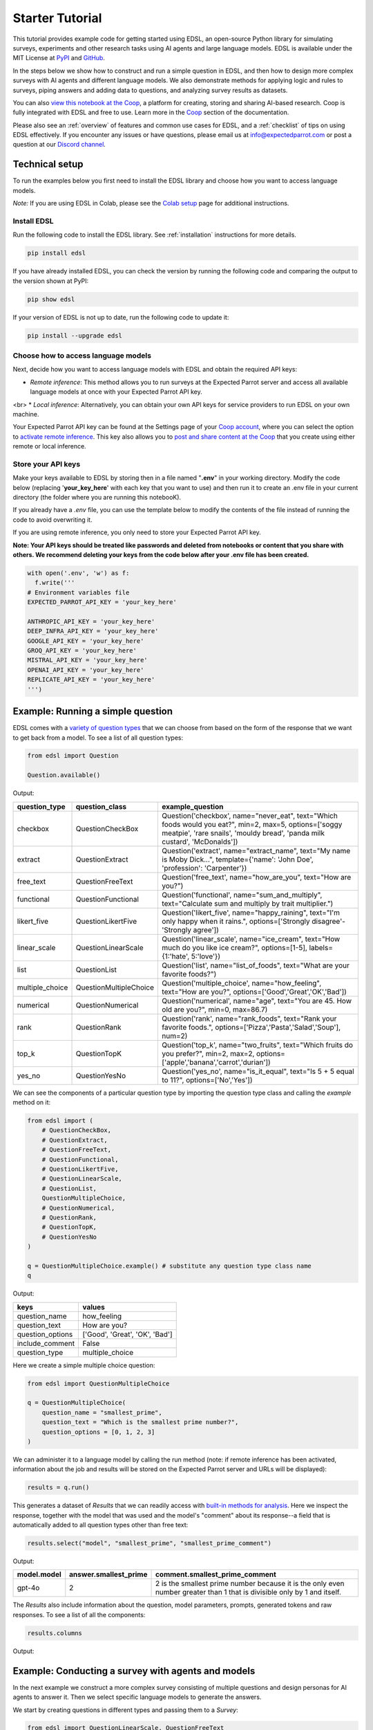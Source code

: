 .. _starter_tutorial:

Starter Tutorial
================

This tutorial provides example code for getting started using EDSL, an open-source Python library for simulating surveys, experiments and other research tasks using AI agents and large language models.
EDSL is available under the MIT License at `PyPI <https://pypi.org/project/edsl/>`_ and `GitHub <https://github.com/expectedparrot/edsl>`_.

In the steps below we show how to construct and run a simple question in EDSL, and then how to design more complex surveys with AI agents and different language models.
We also demonstrate methods for applying logic and rules to surveys, piping answers and adding data to questions, and analyzing survey results as datasets.

You can also `view this notebook at the Coop <https://www.expectedparrot.com/content/26d569e1-8356-45b7-9786-471dda1710ce>`_, a platform for creating, storing and sharing AI-based research.
Coop is fully integrated with EDSL and free to use.
Learn more in the `Coop <https://docs.expectedparrot.com/en/latest/coop.html>`_ section of the documentation.

Please also see an :ref:`overview` of features and common use cases for EDSL, and a :ref:`checklist` of tips on using EDSL effectively.
If you encounter any issues or have questions, please email us at info@expectedparrot.com or post a question at our `Discord channel <https://discord.com/invite/mxAYkjfy9m>`_.


Technical setup
---------------

To run the examples below you first need to install the EDSL library and choose how you want to access language models.

*Note:* If you are using EDSL in Colab, please see the `Colab setup <https://docs.expectedparrot.com/en/latest/colab_setup.html>`_ page for additional instructions.


Install EDSL
^^^^^^^^^^^^

Run the following code to install the EDSL library. See :ref:`installation` instructions for more details.

.. code-block:: python

  pip install edsl


If you have already installed EDSL, you can check the version by running the following code and comparing the output to the version shown at PyPI:

.. code-block:: python

  pip show edsl 


If your version of EDSL is not up to date, run the following code to update it:

.. code-block:: python

  pip install --upgrade edsl


Choose how to access language models
^^^^^^^^^^^^^^^^^^^^^^^^^^^^^^^^^^^^

Next, decide how you want to access language models with EDSL and obtain the required API keys:

* *Remote inference*: This method allows you to run surveys at the Expected Parrot server and access all available language models at once with your Expected Parrot API key.
<br>
* *Local inference*: Alternatively, you can obtain your own API keys for service providers to run EDSL on your own machine.

Your Expected Parrot API key can be found at the Settings page of your `Coop account <https://www.expectedparrot.com/login>`_, where you can select the option to `activate remote inference <https://docs.expectedparrot.com/en/latest/remote_inference.html>`_. 
This key also allows you to `post and share content at the Coop <https://www.expectedparrot.com/content/explore>`_ that you create using either remote or local inference.


Store your API keys
^^^^^^^^^^^^^^^^^^^

Make your keys available to EDSL by storing then in a file named "**.env**" in your working directory. Modify the code below (replacing '**your_key_here**' with each key that you want to use) and then run it to create an .env file in your current directory (the folder where you are running this notebooK). 

If you already have a *.env* file, you can use the template below to modify the contents of the file instead of running the code to avoid overwriting it.

If you are using remote inference, you only need to store your Expected Parrot API key.

**Note: Your API keys should be treated like passwords and deleted from notebooks or content that you share with others. We recommend deleting your keys from the code below after your .env file has been created.**

.. code-block:: python 

  with open('.env', 'w') as f:
    f.write('''
  # Environment variables file
  EXPECTED_PARROT_API_KEY = 'your_key_here'

  ANTHROPIC_API_KEY = 'your_key_here'
  DEEP_INFRA_API_KEY = 'your_key_here'
  GOOGLE_API_KEY = 'your_key_here'
  GROQ_API_KEY = 'your_key_here'
  MISTRAL_API_KEY = 'your_key_here'
  OPENAI_API_KEY = 'your_key_here'
  REPLICATE_API_KEY = 'your_key_here'
  ''')


Example: Running a simple question
----------------------------------

EDSL comes with a `variety of question types <https://docs.expectedparrot.com/en/latest/questions.html>`_ that we can choose from based on the form of the response that we want to get back from a model.
To see a list of all question types:

.. code-block:: python

  from edsl import Question

  Question.available()


Output:

.. list-table::
  :header-rows: 1

  * - question_type
    - question_class
    - example_question
  * - checkbox
    - QuestionCheckBox
    - Question('checkbox', name="never_eat", text="Which foods would you eat?", min=2, max=5, options=['soggy meatpie', 'rare snails', 'mouldy bread', 'panda milk custard', 'McDonalds'])
  * - extract 
    - QuestionExtract
    - Question('extract', name="extract_name", text="My name is Moby Dick...", template={'name': 'John Doe', 'profession': 'Carpenter'})
  * - free_text
    - QuestionFreeText  
    - Question('free_text', name="how_are_you", text="How are you?")
  * - functional
    - QuestionFunctional
    - Question('functional', name="sum_and_multiply", text="Calculate sum and multiply by trait multiplier.")
  * - likert_five
    - QuestionLikertFive
    - Question('likert_five', name="happy_raining", text="I'm only happy when it rains.", options=['Strongly disagree'-'Strongly agree'])
  * - linear_scale
    - QuestionLinearScale
    - Question('linear_scale', name="ice_cream", text="How much do you like ice cream?", options=[1-5], labels={1:'hate', 5:'love'})
  * - list
    - QuestionList
    - Question('list', name="list_of_foods", text="What are your favorite foods?")
  * - multiple_choice
    - QuestionMultipleChoice
    - Question('multiple_choice', name="how_feeling", text="How are you?", options=['Good','Great','OK','Bad'])
  * - numerical
    - QuestionNumerical
    - Question('numerical', name="age", text="You are 45. How old are you?", min=0, max=86.7)
  * - rank
    - QuestionRank
    - Question('rank', name="rank_foods", text="Rank your favorite foods.", options=['Pizza','Pasta','Salad','Soup'], num=2)
  * - top_k
    - QuestionTopK
    - Question('top_k', name="two_fruits", text="Which fruits do you prefer?", min=2, max=2, options=['apple','banana','carrot','durian'])
  * - yes_no
    - QuestionYesNo
    - Question('yes_no', name="is_it_equal", text="Is 5 + 5 equal to 11?", options=['No','Yes'])
 

We can see the components of a particular question type by importing the question type class and calling the `example` method on it:

.. code-block:: python

  from edsl import (
      # QuestionCheckBox,
      # QuestionExtract,
      # QuestionFreeText,
      # QuestionFunctional,
      # QuestionLikertFive,
      # QuestionLinearScale,
      # QuestionList,
      QuestionMultipleChoice,
      # QuestionNumerical,
      # QuestionRank,
      # QuestionTopK,
      # QuestionYesNo
  )

  q = QuestionMultipleChoice.example() # substitute any question type class name
  q


Output:

.. list-table::
  :header-rows: 1

  * - keys
    - values
  * - question_name
    - how_feeling
  * - question_text
    - How are you?
  * - question_options
    - ['Good', 'Great', 'OK', 'Bad']
  * - include_comment
    - False
  * - question_type
    - multiple_choice


Here we create a simple multiple choice question:

.. code-block:: python

  from edsl import QuestionMultipleChoice

  q = QuestionMultipleChoice(
      question_name = "smallest_prime",
      question_text = "Which is the smallest prime number?",
      question_options = [0, 1, 2, 3]
  )


We can administer it to a language model by calling the run method (note: if remote inference has been activated, information about the job and results will be stored on the Expected Parrot server and URLs will be displayed):

.. code-block:: python

  results = q.run()


This generates a dataset of `Results` that we can readily access with `built-in methods for analysis <https://docs.expectedparrot.com/en/latest/results.html>`_. 
Here we inspect the response, together with the model that was used and the model's "comment" about its response--a field that is automatically added to all question types other than free text:

.. code-block:: python

  results.select("model", "smallest_prime", "smallest_prime_comment")


Output:

.. list-table::
  :header-rows: 1

  * - model.model
    - answer.smallest_prime
    - comment.smallest_prime_comment
  * - gpt-4o
    - 2
    - 2 is the smallest prime number because it is the only even number greater than 1 that is divisible only by 1 and itself.


The `Results` also include information about the question, model parameters, prompts, generated tokens and raw responses. 
To see a list of all the components:

.. code-block:: python

    results.columns


Output:

.. list-table::
  :header-rows: 1 

  * - 
    - 'agent.agent_instruction',
    - 'agent.agent_name',
    - 'answer.smallest_prime',
    - 'comment.smallest_prime_comment',
    - 'generated_tokens.smallest_prime_generated_tokens',
    - 'iteration.iteration',
    - 'model.frequency_penalty',
    - 'model.logprobs',
    - 'model.max_tokens',
    - 'model.model',
    - 'model.presence_penalty',
    - 'model.temperature',
    - 'model.top_logprobs',
    - 'model.top_p',
    - 'prompt.smallest_prime_system_prompt',
    - 'prompt.smallest_prime_user_prompt',
    - 'question_options.smallest_prime_question_options',
    - 'question_text.smallest_prime_question_text',
    - 'question_type.smallest_prime_question_type',
    - 'raw_model_response.smallest_prime_cost',
    - 'raw_model_response.smallest_prime_one_usd_buys',
    - 'raw_model_response.smallest_prime_raw_model_response']


Example: Conducting a survey with agents and models
---------------------------------------------------

In the next example we construct a more complex survey consisting of multiple questions and design personas for AI agents to answer it.
Then we select specific language models to generate the answers.

We start by creating questions in different types and passing them to a `Survey`:

.. code-block:: python 

    from edsl import QuestionLinearScale, QuestionFreeText

    q_enjoy = QuestionLinearScale(
        question_name = "enjoy",
        question_text = "On a scale from 1 to 5, how much do you enjoy reading?",
        question_options = [1, 2, 3, 4, 5],
        option_labels = {1:"Not at all", 5:"Very much"}
    )

    q_favorite_place = QuestionFreeText(
        question_name = "favorite_place",
        question_text = "Describe your favorite place for reading."
    )


We construct a `Survey` by passing a list of questions:

.. code-block:: python

    from edsl import Survey

    survey = Survey(questions = [q_enjoy, q_favorite_place])


Agents
^^^^^^

An important feature of EDSL is the ability to create AI agents to answer questions.
This is done by passing dictionaries of relevant "traits" to `Agent` objects that are used by language models to generate responses.
Learn more about `designing agents <https://docs.expectedparrot.com/en/latest/agents.html>`_.

Here we construct several simple agent personas to use with our survey:

.. code-block:: python 

  from edsl import AgentList, Agent

  agents = AgentList(
      Agent(traits = {"persona":p}) for p in ["artist", "mechanic", "sailor"]
  )


Language models 
^^^^^^^^^^^^^^^

EDSL works with many popular large language models that we can select to use with a survey.
This makes it easy to compare responses among models in the results that are generated.

To see a current list of available models:

.. code-block:: python 

  from edsl import Model

  # Model.available() # uncomment this code and run it to see the list of available models


To check the default model that will be used if no models are specified for a survey (e.g., as in the first example above):

.. code-block:: python

  Model()


Output (may be different if the default model has changed):

.. list-table::
  :header-rows: 1

  * - keys
    - values
  * - model
    - gpt-4o
  * - temperature
    - 0.5
  * - max_tokens
    - 1000
  * - top_p
    - 1
  * - frequency_penalty
    - 0
  * - presence_penalty
    - 0
  * - logprobs
    - False
  * - top_logprobs
    - 3


Here we select some models to use with our survey:

.. code-block:: python 

  from edsl import ModelList, Model

  models = ModelList(
      Model(m) for m in ["gpt-4o", "gemini-pro"]
      )


Running a survey
^^^^^^^^^^^^^^^^

We add agents and models to a survey using the `by` method.
Then we administer a survey the same way that we do an individual question, by calling the `run` method on it:

.. code-block:: python

  results = survey.by(agents).by(models).run()

  (
      results
      .sort_by("persona", "model")
      .select("model", "persona", "enjoy", "favorite_place")
  )

Example output:

.. list-table::
  :header-rows: 1

  * - model.model
    - agent.persona
    - answer.enjoy
    - answer.favorite_place
  * - gemini-pro
    - artist
    - 5
    - Nestled amidst the verdant embrace of a sprawling park, my favorite reading sanctuary unfolds as a secluded haven where tranquility reigns supreme. Beneath the towering canopy of ancient oak trees, a quaint bench beckons, its weathered surface inviting me to sink into its embrace. As I settle in, the gentle rustling of leaves overhead creates a soothing symphony that calms my mind and prepares me for the literary journey ahead. The air is fragrant with the sweet scent of blooming wildflowers, carried by a soft breeze that whispers secrets through the trees. The vibrant hues of nature paint the canvas around me, inspiring a sense of wonder and connection to the world. As I open the pages of my chosen book, the outside world fades into oblivion. The words dance before my eyes, inviting me into realms unknown. The characters become my companions, their stories unfolding before me like a captivating tapestry. Time seems to stand still in this idyllic setting. The worries of the day dissolve as I immerse myself in the written word. The worries of the day dissolve as I immerse myself in the written word. The worries of the day dissolve as I immerse myself in the written word. As the sun begins its descent, casting long shadows across the park, I close my book and savor the lingering glow of the day. The world around me has transformed into a magical realm, where the boundaries between reality and imagination blur.
  * - gpt-4o
    - artist
    - 4
    - My favorite place for reading is a cozy nook by a large window in my art studio. The natural light that streams in during the day is perfect for both reading and painting. I have a comfortable armchair draped with a colorful throw, and a small wooden side table where I keep a steaming cup of herbal tea. The walls are adorned with my paintings, which add a touch of inspiration and creativity to the atmosphere. It's a quiet, peaceful space where I can lose myself in a good book or simply gaze out at the changing scenery outside.
  * - gemini-pro
    - mechanic
    - 5
    - In the heart of my cozy abode, where solitude and inspiration intertwine, lies my sanctuary of literary bliss—my reading nook. Bathed in the warm glow of a vintage lamp, it beckons me with its allure, a haven where I can escape into the realms of imagination. The walls are adorned with shelves brimming with an eclectic collection of books, their spines whispering tales of adventure, romance, and wisdom. The air is infused with the faint scent of paper and ink, a symphony that awakens my senses. A plush armchair, upholstered in soft velvet, invites me to sink into its embrace, enveloping me in a cocoon of comfort. A large window frames the verdant garden outside, offering a tranquil view of nature's artistry. As I turn the pages, the rustling of leaves and the chirping of birds create a soothing soundtrack that enhances my reading experience. The gentle breeze carries the sweet fragrance of blooming flowers, mingling with the scent of freshly brewed coffee on my side table. In this tranquil haven, I am free to lose myself in the written word. Time seems to stand still as I journey through distant lands, unravel mysteries, and explore the depths of human emotion. The characters become my companions, their struggles and triumphs mirroring my own.
  * - gpt-4o
    - mechanic
    - 2
    - As a mechanic, my favorite place for reading might not be what you'd expect. I enjoy reading in my garage, surrounded by the hum of engines and the smell of oil. There's something comforting about being in my element, with tools and parts all around me. I usually set up a small corner with a sturdy chair and a good lamp, so I can dive into a book during my breaks. Whether it's a manual on the latest automotive technology or a novel to unwind, the garage is my go-to spot.
  * - gemini-pro
    - sailor
    - 5
    - Amidst the bustling city's cacophony, I seek solace in a sanctuary of tranquility—my favorite reading nook. Nestled in a cozy corner of my apartment, it is an oasis of serenity. The soft glow of a vintage lamp illuminates a comfortable armchair, its plush cushions inviting me to sink into its embrace. A large window frames a vibrant cityscape, providing a backdrop of constant movement and life. Yet, within this cozy haven, I find stillness and escape. The walls are adorned with an eclectic collection of artwork, each piece evoking a different memory or inspiration. A vibrant abstract painting captures the essence of a stormy sea, while a delicate watercolor depicts the serene beauty of a mountain meadow. These visual cues transport me to distant realms, setting the stage for literary adventures. The air is scented with the faint aroma of freshly brewed coffee and the subtle fragrance of old books. The gentle hum of the city outside fades into a distant murmur, creating an atmosphere conducive to deep contemplation and immersion. As I settle into my armchair, I reach for a book. Its pages hold the promise of countless worlds to explore, characters to meet, and lessons to learn. The weight of the book in my hands feels both comforting and exhilarating, a tangible connection to the boundless possibilities within its covers. With each turn of the page, I am transported to different times and places. I witness the rise and fall of empires, the triumphs and tragedies of human lives, and the wonders of the natural world. The words dance before my eyes, painting vivid images in my mind. I become lost in the stories, my own worries and concerns fading away.
  * - gpt-4o
    - sailor
    - 3
    - Ah, my favorite place for reading has to be the deck of a ship, with the vast ocean stretching out endlessly before me. There's something about the gentle rocking of the waves and the salty sea breeze that makes any book come alive. I love settling into a sturdy deck chair, perhaps with a mug of strong coffee or a tot of rum by my side, and losing myself in a tale while the sun sets on the horizon, painting the sky with colors that even the best of stories can't quite capture. The sound of the water lapping against the hull provides a soothing background, making it the perfect spot to dive into a good book.


Example: Adding context to questions
------------------------------------

EDSL provides a variety of ways to add data or content to survey questions. 
These methods include:

* `Piping <https://docs.expectedparrot.com/en/latest/surveys.html#id2>`_ answers to questions into follow-on questions
* `Adding "memory" <https://docs.expectedparrot.com/en/latest/surveys.html#question-memory>`_ of prior questions and answers in a survey when presenting other questions to a model
* `Parameterizing questions with data <https://docs.expectedparrot.com/en/latest/scenarios.html>`_, e.g., content from PDFs, CSVs, docs, images or other sources that you want to add to questions

Piping question answers
^^^^^^^^^^^^^^^^^^^^^^^

Here we demonstrate how to pipe the answer to a question into the text of another question.
This is done by using a placeholder `{{ <question_name>.answer }}` in the text of the follow-on question where the answer to the prior question is to be inserted when the survey is run.
This causes the questions to be administered in the required order (survey questions are administered asynchronously by default).
Learn more about `piping question answers <https://docs.expectedparrot.com/en/latest/surveys.html#id2>`_.

Here we insert the answer to a numerical question into the text of a follow-on yes/no question:

.. code-block:: python 

  from edsl import QuestionNumerical, QuestionYesNo, Survey

  q1 = QuestionNumerical(
      question_name = "random_number",
      question_text = "Pick a random number between 1 and 1,000."
  )

  q2 = QuestionYesNo(
      question_name = "prime",
      question_text = "Is this a prime number: {{ random_number.answer }}"
  )

  survey = Survey([q1, q2])

  results = survey.run()


We can check the `user_prompt` for the `prime` question to verify that that the answer to the `random_number` question was piped into it:

.. code-block:: python

  results.select("random_number", "prime_user_prompt", "prime", "prime_comment")


Example output:

.. list-table::
  :header-rows: 1

  * - answer.random_number
    - prompt.prime_user_prompt
    - answer.prime
    - comment.prime_comment
  * - 487
    - Is this a prime number: 487 No Yes Only 1 option may be selected. Please respond with just your answer. After the answer, you can put a comment explaining your response.
    - No
    - 487 is not a prime number because it can be divided evenly by 1, 487, and also by 19 and 25.


Adding "memory" of questions and answers
^^^^^^^^^^^^^^^^^^^^^^^^^^^^^^^^^^^^^^^^

Here we instead add a "memory" of the first question and answer to the context of the second question.
This is done by calling a memory rule and identifying the question(s) to add.
Instead of just the answer, information about the full question and answer are presented with the follow-on question text, and no placeholder is used.
Learn more about `question memory rules <https://docs.expectedparrot.com/en/latest/surveys.html#survey-rules-logic>`_.

Here we demonstrate the `add_targeted_memory` method (we could also use `set_full_memory_mode` or other memory rules):

.. code-block:: python 

  from edsl import QuestionNumerical, QuestionYesNo, Survey

  q1 = QuestionNumerical(
      question_name = "random_number",
      question_text = "Pick a random number between 1 and 1,000."
  )

  q2 = QuestionYesNo(
      question_name = "prime",
      question_text = "Is the number you picked a prime number?"
  )

  survey = Survey([q1, q2]).add_targeted_memory(q2, q1)

  results = survey.run()


We can again use the `user_prompt` to verify the context that was added to the follow-on question:

.. code-block:: python

  results.select("random_number", "prime_user_prompt", "prime", "prime_comment").table().long()


Example output:

.. list-table::
  :header-rows: 1

  * - row
    - key
    - value
  * - 0
    - answer.random_number
    - 487
  * - 0
    - prompt.prime_user_prompt
    - Is the number you picked a prime number? No Yes Only 1 option may be selected. Please respond with just your answer. After the answer, you can put a comment explaining your response. Before the question you are now answering, you already answered the following question(s): Question: Pick a random number between 1 and 1,000. Answer: 487
  * - 0
    - answer.prime
    - Yes
  * - 0
    - comment.prime_comment
    - 487 is a prime number because it has no divisors other than 1 and itself.


Scenarios
---------

We can also add external data or content to survey questions.
This can be useful when you want to efficiently create and administer multiple versions of questions at once, e.g., for conducting data labeling tasks.
This is done by creating `Scenario` dictionaries for the data or content to be used with a survey, where the keys match `{{ placeholder }}` names used in question texts (or question options) and the values are the content to be added.
Scenarios can also be used to `add metadata to survey results <https://docs.expectedparrot.com/en/latest/notebooks/adding_metadata.html>`_, e.g., data sources or other information that you may want to include in the results for reference but not necessarily include in question texts.

In the next example we revise the prior survey questions about reading to take a parameter for other activities that we may want to add to the questions, and create simple scenarios for some activities.
EDSL provides methods for automatically generating scenarios from a variety of data sources, including PDFs, CSVs, docs, images, tables and dicts. 
We use the `from_list` method to convert a list of activities into scenarios.

Then we demonstrate how to use scenarios to create multiple versions of our questions either (i) when constructing a survey or (ii) when running it:

* In the latter case, the `by` method is used to add scenarios to a survey of questions with placeholders at the time that it is run (the same way that agents and models are added to a survey). This adds a `scenario` column to the results with a row for each answer to each question for each scenario.
* In the former case, the `loop` method is used to create a list of versions of a question with the scenarios already added to it; when the questions are passed to a survey and it is run, the results include columns for each individual question; there is no `scenario` column and a single row for each agent's answers to all the questions.

Learn more about `using scenarios <https://docs.expectedparrot.com/en/latest/scenarios.html>`_.

Here we create simple scenarios for a list of activities:

.. code-block:: python 

  from edsl import ScenarioList, Scenario

  scenarios = ScenarioList.from_list("activity", ["reading", "running", "relaxing"])  


Adding scenarios using the `by` method
^^^^^^^^^^^^^^^^^^^^^^^^^^^^^^^^^^^^^^

Here we add the scenarios to the survey when we run it, together with any desired agents and models:

.. code-block:: python

  from edsl import QuestionLinearScale, QuestionFreeText, Survey

  q_enjoy = QuestionLinearScale(
      question_name = "enjoy",
      question_text = "On a scale from 1 to 5, how much do you enjoy {{ activity }}?",
      question_options = [1, 2, 3, 4, 5],
      option_labels = {1:"Not at all", 5:"Very much"}
  )

  q_favorite_place = QuestionFreeText(
      question_name = "favorite_place",
      question_text = "In a brief sentence, describe your favorite place for {{ activity }}."
  )

  survey = Survey([q_enjoy, q_favorite_place])

  results = survey.by(scenarios).by(agents).by(models).run()

  (
      results
      .filter("model.model == 'gpt-4o'")
      .sort_by("activity", "persona")
      .select("activity", "persona", "enjoy", "favorite_place")
  )


Example output:

.. list-table::
  :header-rows: 1

  * - scenario.activity
    - agent.persona
    - answer.enjoy
    - answer.favorite_place
  * - reading
    - artist
    - 4
    - My favorite place for reading is a cozy nook by a large window, where the natural light spills over the pages, surrounded by plants and the gentle hum of city life outside.
  * - reading
    - mechanic
    - 2
    - My favorite place for reading is in my garage, surrounded by the hum of engines and the scent of motor oil, where I can escape into a good book during breaks.
  * - reading
    - sailor
    - 3
    - Ah, my favorite place for reading is out on the deck of a ship, with the salty sea breeze in my hair and the gentle rocking of the waves beneath me.
  * - relaxing
    - artist
    - 4
    - My favorite place for relaxing is a sun-dappled studio filled with the scent of fresh paint and the gentle hum of creativity.
  * - relaxing
    - mechanic
    - 3
    - My favorite place for relaxing is in my garage, tinkering with an old engine, where the hum of tools and the smell of grease help me unwind.
  * - relaxing
    - sailor
    - 3
    - There's nothing quite like the gentle sway of a hammock on the deck of a ship, with the sound of the ocean waves lapping against the hull and the salty breeze in the air.
  * - running
    - artist
    - 2
    - My favorite place for running is a winding forest trail where the sunlight filters through the leaves, creating a dappled pattern on the ground.
  * - running
    - mechanic
    - 1
    - My favorite place for running is a quiet trail through the woods, where the fresh air and natural surroundings make each step feel refreshing.
  * - running
    - sailor
    - 2
    - Ah, my favorite place for running is along the rugged coastline, where the salty sea breeze fills the air and the waves crash against the rocks, reminding me of the vastness of the ocean.


Adding scenarios using the `loop` method
^^^^^^^^^^^^^^^^^^^^^^^^^^^^^^^^^^^^^^^^

Here we add scenarios to questions when constructing a survey, as opposed to when running it.
When we run the survey the results will include columns for each question and no `scenario` field. 
Note that we can also optionally use the scenario key in the question names (they are otherwise incremented by default):

.. code-block:: python

  from edsl import QuestionLinearScale, QuestionFreeText

  q_enjoy = QuestionLinearScale(
      question_name = "enjoy_{{ activity }}", # optional use of scenario key
      question_text = "On a scale from 1 to 5, how much do you enjoy {{ activity }}?",
      question_options = [1, 2, 3, 4, 5],
      option_labels = {1:"Not at all", 5:"Very much"}
  )

  q_favorite_place = QuestionFreeText(
      question_name = "favorite_place_{{ activity }}", # optional use of scenario key
      question_text = "In a brief sentence, describe your favorite place for {{ activity }}."
  )


Looping the scenarios to create a lists of versions of the `enjoy` question:

.. code-block:: python 

  enjoy_questions = q_enjoy.loop(scenarios)
  enjoy_questions


Output:

.. code_block:: python 

  [Question('linear_scale', question_name = """enjoy_reading""", question_text = """On a scale from 1 to 5, how much do you enjoy reading?""", question_options = [1, 2, 3, 4, 5], option_labels = {1: 'Not at all', 5: 'Very much'}),
  Question('linear_scale', question_name = """enjoy_running""", question_text = """On a scale from 1 to 5, how much do you enjoy running?""", question_options = [1, 2, 3, 4, 5], option_labels = {1: 'Not at all', 5: 'Very much'}),
  Question('linear_scale', question_name = """enjoy_relaxing""", question_text = """On a scale from 1 to 5, how much do you enjoy relaxing?""", question_options = [1, 2, 3, 4, 5], option_labels = {1: 'Not at all', 5: 'Very much'})]


Looping the scenarios to create a lists of versions of the `favorite_place` question:

.. code-block:: python 

  favorite_place_questions = q_favorite_place.loop(scenarios)
  favorite_place_questions


Output:

.. code-block:: python 

  [Question('free_text', question_name = """favorite_place_reading""", question_text = """In a brief sentence, describe your favorite place for reading."""),
  Question('free_text', question_name = """favorite_place_running""", question_text = """In a brief sentence, describe your favorite place for running."""),
  Question('free_text', question_name = """favorite_place_relaxing""", question_text = """In a brief sentence, describe your favorite place for relaxing.""")]


Combining the questions into a survey and running it:

.. code-block:: python 

  survey = Survey(questions = enjoy_questions + favorite_place_questions)

  results = survey.by(agents).by(models).run()


We can see that there are additional question fields and no scenario fields:

.. code-block:: python

  results.columns


Output:

.. list-table::
  :header-rows: 1

  * - 
    - 'agent.agent_instruction',
    - 'agent.agent_name',
    - 'agent.persona',
    - 'answer.enjoy_reading',
    - 'answer.enjoy_relaxing',
    - 'answer.enjoy_running',
    - 'answer.favorite_place_reading',
    - 'answer.favorite_place_relaxing',
    - 'answer.favorite_place_running',
    - 'comment.enjoy_reading_comment',
    - 'comment.enjoy_relaxing_comment',
    - 'comment.enjoy_running_comment',
    - 'comment.favorite_place_reading_comment',
    - 'comment.favorite_place_relaxing_comment',
    - 'comment.favorite_place_running_comment',
    - 'generated_tokens.enjoy_reading_generated_tokens',
    - 'generated_tokens.enjoy_relaxing_generated_tokens',
    - 'generated_tokens.enjoy_running_generated_tokens',
    - 'generated_tokens.favorite_place_reading_generated_tokens',
    - 'generated_tokens.favorite_place_relaxing_generated_tokens',
    - 'generated_tokens.favorite_place_running_generated_tokens',
    - 'iteration.iteration',
    - 'model.frequency_penalty',
    - 'model.logprobs',
    - 'model.maxOutputTokens',
    - 'model.max_tokens',
    - 'model.model',
    - 'model.presence_penalty',
    - 'model.stopSequences',
    - 'model.temperature',
    - 'model.topK',
    - 'model.topP',
    - 'model.top_logprobs',
    - 'model.top_p',
    - 'prompt.enjoy_reading_system_prompt',
    - 'prompt.enjoy_reading_user_prompt',
    - 'prompt.enjoy_relaxing_system_prompt',
    - 'prompt.enjoy_relaxing_user_prompt',
    - 'prompt.enjoy_running_system_prompt',
    - 'prompt.enjoy_running_user_prompt',
    - 'prompt.favorite_place_reading_system_prompt',
    - 'prompt.favorite_place_reading_user_prompt',
    - 'prompt.favorite_place_relaxing_system_prompt',
    - 'prompt.favorite_place_relaxing_user_prompt',
    - 'prompt.favorite_place_running_system_prompt',
    - 'prompt.favorite_place_running_user_prompt',
    - 'question_options.enjoy_reading_question_options',
    - 'question_options.enjoy_relaxing_question_options',
    - 'question_options.enjoy_running_question_options',
    - 'question_options.favorite_place_reading_question_options',
    - 'question_options.favorite_place_relaxing_question_options',
    'question_options.favorite_place_running_question_options',
    'question_text.enjoy_reading_question_text',
    'question_text.enjoy_relaxing_question_text',
    'question_text.enjoy_running_question_text',
    'question_text.favorite_place_reading_question_text',
    'question_text.favorite_place_relaxing_question_text',
    'question_text.favorite_place_running_question_text',
    'question_type.enjoy_reading_question_type',
    'question_type.enjoy_relaxing_question_type',
    'question_type.enjoy_running_question_type',
    'question_type.favorite_place_reading_question_type',
    'question_type.favorite_place_relaxing_question_type',
    'question_type.favorite_place_running_question_type',
    'raw_model_response.enjoy_reading_cost',
    'raw_model_response.enjoy_reading_one_usd_buys',
    'raw_model_response.enjoy_reading_raw_model_response',
    'raw_model_response.enjoy_relaxing_cost',
    'raw_model_response.enjoy_relaxing_one_usd_buys',
    'raw_model_response.enjoy_relaxing_raw_model_response',
    'raw_model_response.enjoy_running_cost',
    'raw_model_response.enjoy_running_one_usd_buys',
    'raw_model_response.enjoy_running_raw_model_response',
    'raw_model_response.favorite_place_reading_cost',
    'raw_model_response.favorite_place_reading_one_usd_buys',
    'raw_model_response.favorite_place_reading_raw_model_response',
    'raw_model_response.favorite_place_relaxing_cost',
    'raw_model_response.favorite_place_relaxing_one_usd_buys',
    'raw_model_response.favorite_place_relaxing_raw_model_response',
    'raw_model_response.favorite_place_running_cost',
    'raw_model_response.favorite_place_running_one_usd_buys',
    'raw_model_response.favorite_place_running_raw_model_response']


Here we inspect a subset of results:

.. code-block:: python

    (
        results
        .filter("model.model == 'gpt-4o'")
        .sort_by("persona")
        .select("persona", "enjoy_reading", "enjoy_running", "enjoy_relaxing", "favorite_place_reading", "favorite_place_running", "favorite_place_relaxing")
        .print(format="rich")
    )


Output:

.. list-table::
  :header-rows: 1

  * - agent.persona
    - answer.enjoy_reading
    - answer.enjoy_running
    - answer.enjoy_relaxing
    - answer.favorite_place_reading
    - answer.favorite_place_running
    - answer.favorite_place_relaxing
  * - artist
    - 4
    - 2
    - 4
    - My favorite place for reading is a cozy nook by a large window, where the natural light spills over the pages, surrounded by plants and the gentle hum of city life outside.
    - My favorite place for running is a winding forest trail where the sunlight filters through the leaves, creating a dappled pattern on the ground.
    - My favorite place for relaxing is a sun-dappled studio filled with the scent of fresh paint and the gentle hum of creativity.
  * - mechanic
    - 2
    - 1
    - 3
    - My favorite place for reading is in my garage, surrounded by the hum of engines and the scent of motor oil, where I can escape into a good book during breaks.
    - My favorite place for running is a quiet trail through the woods, where the fresh air and natural surroundings make each step feel refreshing.
    - My favorite place for relaxing is in my garage, tinkering with an old engine, where the hum of tools and the smell of grease help me unwind.
  * - sailor
    - 3
    - 2
    - 3
    - Ah, my favorite place for reading is out on the deck of a ship, with the salty sea breeze in my hair and the gentle rocking of the waves beneath me.
    - Ah, my favorite place for running is along the rugged coastline, where the salty sea breeze fills the air and the waves crash against the rocks, reminding me of the vastness of the ocean.
    - There's nothing quite like the gentle sway of a hammock on the deck of a ship, with the sound of the ocean waves lapping against the hull and the salty breeze in the air.


Exploring `Results`
-------------------

EDSL comes with `built-in methods for analyzing and visualizing survey results <https://docs.expectedparrot.com/en/latest/language_models.html>`_. 
For example, you can call the `to_pandas` method to convert results into a dataframe:

.. code-block:: python 
    
    df = results.to_pandas(remove_prefix=True)
    # df # uncomment to view output


The `Results` object also supports SQL-like queries with the the `sql` method:

.. code-block:: python 

    results.sql("""
    select model, persona, enjoy_reading, favorite_place_reading
    from self
    order by 1,2,3
    """)


Output:

.. code-block:: text 

.. list-table::
  :header-rows: 1

  * - model
    - person
    - enjoy_reading
    - favorite_place_reading
  * - 0
    - gemini-pro
    - artist
    - 5
    - My favorite place for reading is a cozy nook i...
  * - 1
    - gemini-pro
    - mechanic
    - 5
    - Nestled amidst cozy cushions and the gentle gl...
  * - 2
    - gemini-pro
    - sailor
    - 5
    - My favorite place for reading is nestled in a ...
  * - 3
    - gpt-4o
    - artist
    - 4
    - My favorite place for reading is a cozy nook b...
  * - 4
    - gpt-4o
    - mechanic
    - 2
    - My favorite place for reading is in my garage,...
  * - 5
    - gpt-4o
    - sailor
    - 3
    - Ah, my favorite place for reading is out on th...


Posting to the Coop
-------------------

The `Coop <https://www.expectedparrot.com/content/explore>`_ is a platform for creating, storing and sharing LLM-based research.
It is fully integrated with EDSL and accessible from your workspace or Coop account page.
Learn more about `creating an account <https://www.expectedparrot.com/login>`_ and `using the Coop <https://docs.expectedparrot.com/en/latest/coop.html>`_.

We can post any EDSL object to the Coop by call the `push` method on it, optionally passing a `description` and `visibility` status:

.. code-block:: python 

  results.push(description = "Starter tutorial sample survey results", visibility="public")


Example output (UUIDs will be unique to objects):

.. code-block:: python 

  {'description': 'Starter tutorial sample survey results',
  'object_type': 'results',
  'url': 'https://www.expectedparrot.com/content/4ec94be1-2a1a-42bb-a463-9f171341ac30',
  'uuid': '4ec94be1-2a1a-42bb-a463-9f171341ac30',
  'version': '0.1.38.dev1',
  'visibility': 'public'}


To post a notebook:

.. code-block:: python 

  from edsl import Notebook

  notebook = Notebook(path="filename.ipynb")

  notebook.push(description="Starter Tutorial", visibility="public")


You can view and download a notebook for this tutorial `at the Coop <https://www.expectedparrot.com/content/26d569e1-8356-45b7-9786-471dda1710ce>`_.